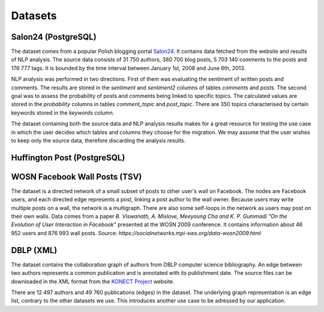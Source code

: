 Datasets
==============

Salon24 (PostgreSQL)
----------------------------------------------------

.. image:: https://github.com/PiotrMakarewicz/social-network-data-migration/blob/main/README_files/salon24_schema.png?raw=true

The dataset comes from a popular Polish blogging portal `Salon24 <https://www.salon24.pl/>`_. It contains data fetched from the website and results of NLP analysis. The source data consists of 31 750 authors, 380 700 blog posts, 5 703 140 comments to the posts and 176 777 tags. It is bounded by the time interval between January 1st, 2008 and June 6th, 2013.

NLP analysis was performed in two directions. First of them was evaluating the sentiment of written posts and comments. The results are stored in the `sentiment` and `sentiment2` columns of tables `comments` and `posts`. The second goal was to assess the probability of posts and comments being linked to specific topics. The calculated values are stored in the `probability` columns in tables `comment_topic` and `post_topic`. There are 350 topics characterised by certain keywords stored in the `keywords` column.

The dataset containing both the source data and NLP analysis results makes for a great resource for testing the use case in which the user decides which tables and columns they choose for the migration. We may assume that the user wishes to keep only the source data, therefore discarding the analysis results.

Huffington Post (PostgreSQL)
----------------------------------------------------
.. image:: https://github.com/PiotrMakarewicz/social-network-data-migration/blob/main/README_files/huffington_schema.png?raw=true

WOSN Facebook Wall Posts (TSV)
-------------------------------------------------
The dataset is a directed network of a small subset of posts to other user's wall on Facebook. The nodes are Facebook users, and each directed edge represents a post, linking a post author to the wall owner. Because users may write multiple posts on a wall, the network is a multigraph. There are also some self-loops in the network as users may post on their own walls. Data comes from a paper *B. Viswanath, A. Mislove, Meeyoung Cha and K. P. Gummadi "On the Evolution of User Interaction in Facebook"* presented at the WOSN 2009 conference. It contains information about 	46 952 users and 876 993 wall posts. Source: `https://socialnetworks.mpi-sws.org/data-wosn2009.html`

DBLP (XML)
-------------------------------------------------

The dataset contains the collaboration graph of authors from DBLP computer science bibliography. An edge between two authors represents a common publication and is annotated with its publishment date. The source files can be downloaded in the XML format from the `KONECT Project <http://konect.cc/networks/dblp_coauthor/>`_ website.

There are 12 497 authors and 49 760 publications (edges) in the dataset. The underlying graph representation is an edge list, contrary to the other datasets we use. This introduces another use case to be adressed by our application. 
